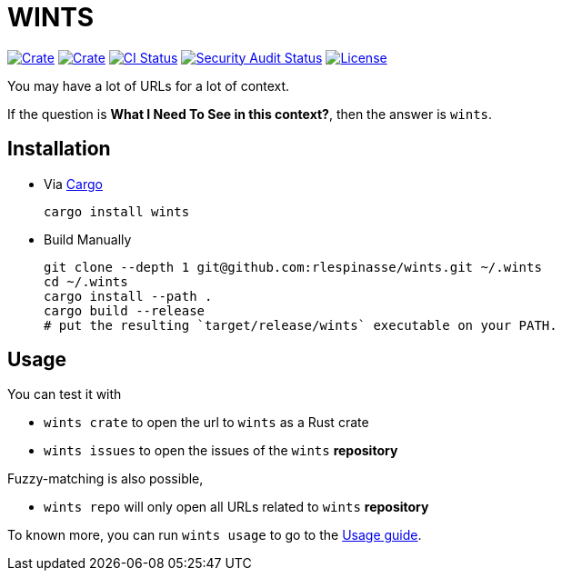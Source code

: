 = WINTS

:crate-version: https://img.shields.io/crates/v/wints.svg
:crate-downloads: https://img.shields.io/crates/d/wints.svg
:crate: https://crates.io/crates/wints
:ci-badge: https://github.com/rlespinasse/wints/workflows/Continuous%20integration/badge.svg
:security-badge: https://github.com/rlespinasse/wints/workflows/Security%20audit/badge.svg
:actions: https://github.com/rlespinasse/wints/actions
:license-badge: https://img.shields.io/github/license/rlespinasse/wints
:license: https://github.com/rlespinasse/wints/blob/v0.x/LICENSE
:cargo-installation: https://doc.rust-lang.org/cargo/getting-started/installation.html

image:{crate-version}[Crate,link={crate}]
image:{crate-downloads}[Crate,link={crate}]
image:{ci-badge}[CI Status,link={actions}]
image:{security-badge}[Security Audit Status,link={actions}]
image:{license-badge}[License,link={license}]

You may have a lot of URLs for a lot of context.

If the question is **What I Need To See in this context?**, then the answer is `wints`.

== Installation

* Via {cargo-installation}[Cargo]
+
[source,shell]
----
cargo install wints
----

* Build Manually
+
[source,shell]
----
git clone --depth 1 git@github.com:rlespinasse/wints.git ~/.wints
cd ~/.wints
cargo install --path .
cargo build --release
# put the resulting `target/release/wints` executable on your PATH.
----

== Usage

You can test it with

- `wints crate` to open the url to `wints` as a Rust crate
- `wints issues` to open the issues of the `wints` **repository**

Fuzzy-matching is also possible,

- `wints repo` will only open all URLs related to `wints` **repository**

To known more, you can run `wints usage` to go to the link:USAGE.adoc[Usage guide].
